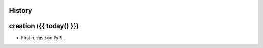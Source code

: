 .. :changelog:

History
-------

creation ({{ today() }})
------------------------

* First release on PyPI.
